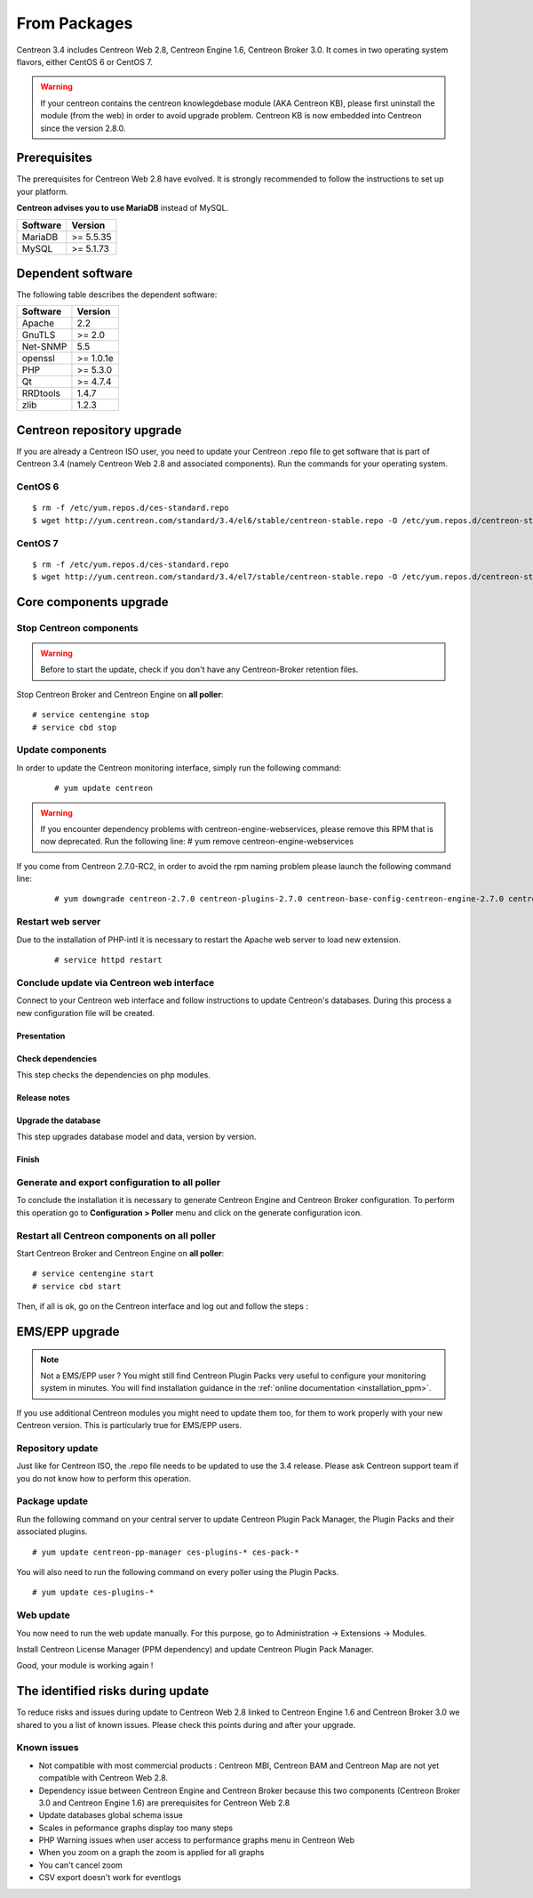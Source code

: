 .. _upgrade_from_packages:

=============
From Packages
=============

Centreon 3.4 includes Centreon Web 2.8, Centreon Engine 1.6, Centreon Broker 3.0.
It comes in two operating system flavors, either CentOS 6 or CentOS 7.

.. warning::
   If your centreon contains the centreon knowlegdebase module (AKA Centreon KB),
   please first uninstall the module (from the web) in order to avoid upgrade problem.
   Centreon KB is now embedded into Centreon since the version 2.8.0.

Prerequisites
=============

The prerequisites for Centreon Web 2.8 have evolved. It is strongly recommended
to follow the instructions to set up your platform.

**Centreon advises you to use MariaDB** instead of MySQL.

+----------+-----------+
| Software | Version   |
+==========+===========+
| MariaDB  | >= 5.5.35 |
+----------+-----------+
| MySQL    | >= 5.1.73 |
+----------+-----------+

Dependent software
==================

The following table describes the dependent software:

+----------+-----------+
| Software | Version   |
+==========+===========+
| Apache   | 2.2       |
+----------+-----------+
| GnuTLS   | >= 2.0    |
+----------+-----------+
| Net-SNMP | 5.5       |
+----------+-----------+
| openssl  | >= 1.0.1e |
+----------+-----------+
| PHP      | >= 5.3.0  |
+----------+-----------+
| Qt       | >= 4.7.4  |
+----------+-----------+
| RRDtools | 1.4.7     |
+----------+-----------+
| zlib     | 1.2.3     |
+----------+-----------+

Centreon repository upgrade
===========================

If you are already a Centreon ISO user, you need to update your Centreon .repo file to
get software that is part of Centreon 3.4 (namely Centreon Web 2.8 and
associated components). Run the commands for your operating system.

CentOS 6
********

::

   $ rm -f /etc/yum.repos.d/ces-standard.repo
   $ wget http://yum.centreon.com/standard/3.4/el6/stable/centreon-stable.repo -O /etc/yum.repos.d/centreon-stable.repo


CentOS 7
********

::

   $ rm -f /etc/yum.repos.d/ces-standard.repo
   $ wget http://yum.centreon.com/standard/3.4/el7/stable/centreon-stable.repo -O /etc/yum.repos.d/centreon-stable.repo


Core components upgrade
=======================

Stop Centreon components
************************

.. warning::
    Before to start the update, check if you don't have any Centreon-Broker retention files.

Stop Centreon Broker and Centreon Engine on **all poller**::

   # service centengine stop
   # service cbd stop

Update components
*****************

In order to update the Centreon monitoring interface, simply run the following command:

 ::

 # yum update centreon

.. warning::
   If you encounter dependency problems with centreon-engine-webservices, please remove this RPM that is now deprecated. Run the following line:
   # yum remove centreon-engine-webservices

If you come from Centreon 2.7.0-RC2, in order to avoid the rpm naming problem please launch the following command line:

  ::

  # yum downgrade centreon-2.7.0 centreon-plugins-2.7.0 centreon-base-config-centreon-engine-2.7.0 centreon-plugin-meta-2.7.0 centreon-common-2.7.0 centreon-web-2.7.0 centreon-trap-2.7.0 centreon-perl-libs-2.7.0


Restart web server
******************

Due to the installation of PHP-intl it is necessary to restart the Apache web server
to load new extension.

 ::

   # service httpd restart

Conclude update via Centreon web interface
******************************************

Connect to your Centreon web interface and follow instructions to update Centreon's databases. During this process a new configuration file will be created.

Presentation
------------

.. image:: /_static/images/upgrade/step01.png
   :align: center

Check dependencies
------------------

This step checks the dependencies on php modules.

.. image:: /_static/images/upgrade/step02.png
   :align: center

Release notes
-------------

.. image:: /_static/images/upgrade/step03.png
   :align: center

Upgrade the database
--------------------

This step upgrades database model and data, version by version.

.. image:: /_static/images/upgrade/step04.png
   :align: center

Finish
------

.. image:: /_static/images/upgrade/step05.png
   :align: center

Generate and export configuration to all poller
***********************************************

To conclude the installation it is necessary to generate Centreon Engine and
Centreon Broker configuration. To perform this operation go to **Configuration > Poller**
menu and click on the generate configuration icon.

Restart all Centreon components on all poller
*********************************************

Start Centreon Broker and Centreon Engine on **all poller**::

   # service centengine start
   # service cbd start


Then, if all is ok, go on the Centreon interface and log out and follow the steps :

EMS/EPP upgrade
===============

.. note::
   Not a EMS/EPP user ? You might still find Centreon Plugin Packs very
   useful to configure your monitoring system in minutes. You will find
   installation guidance in the :ref:`online documentation <installation_ppm>`.


If you use additional Centreon modules you might need to update them too,
for them to work properly with your new Centreon version. This is
particularly true for EMS/EPP users.

Repository update
*****************

Just like for Centreon ISO, the .repo file needs to be updated to use the 3.4
release. Please ask Centreon support team if you do not know how to
perform this operation.

Package update
**************

Run the following command on your central server to update Centreon
Plugin Pack Manager, the Plugin Packs and their associated plugins.

::

   # yum update centreon-pp-manager ces-plugins-* ces-pack-*


You will also need to run the following command on every poller using
the Plugin Packs.

::

   # yum update ces-plugins-*


Web update
**********

You now need to run the web update manually. For this purpose, go to
Administration -> Extensions -> Modules.

.. image:: /_static/images/upgrade/ppm_1.png
   :align: center

Install Centreon License Manager (PPM dependency) and update Centreon
Plugin Pack Manager.

.. image:: /_static/images/upgrade/ppm_2.png
   :align: center

Good, your module is working again !

The identified risks during update
==================================

To reduce risks and issues during update to Centreon Web 2.8 linked to Centreon
Engine 1.6 and Centreon Broker 3.0 we shared to you a list of known issues.
Please check this points during and after your upgrade.

Known issues
************

* Not compatible with most commercial products : Centreon MBI, Centreon BAM and Centreon Map are not yet compatible with Centreon Web 2.8.
* Dependency issue between Centreon Engine and Centreon Broker because this two components (Centreon Broker 3.0 and Centreon Engine 1.6) are prerequisites for Centreon Web 2.8
* Update databases global schema issue
* Scales in peformance graphs display too many steps
* PHP Warning issues when user access to performance graphs menu in Centreon Web
* When you zoom on a graph the zoom is applied for all graphs
* You can't cancel zoom
* CSV export doesn't work for eventlogs
